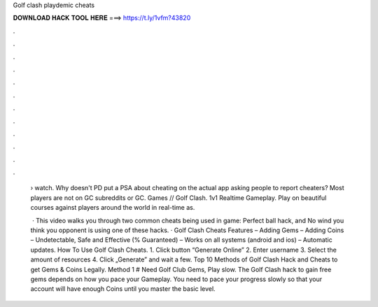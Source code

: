 Golf clash playdemic cheats



𝐃𝐎𝐖𝐍𝐋𝐎𝐀𝐃 𝐇𝐀𝐂𝐊 𝐓𝐎𝐎𝐋 𝐇𝐄𝐑𝐄 ===> https://t.ly/1vfm?43820



.



.



.



.



.



.



.



.



.



.



.



.

 › watch. Why doesn't PD put a PSA about cheating on the actual app asking people to report cheaters? Most players are not on GC subreddits or GC. Games // Golf Clash. 1v1 Realtime Gameplay. Play on beautiful courses against players around the world in real-time as.
 
  · This video walks you through two common cheats being used in game: Perfect ball hack, and No wind  you think you opponent is using one of these hacks. · Golf Clash Cheats Features – Adding Gems – Adding Coins – Undetectable, Safe and Effective (% Guaranteed) – Works on all systems (android and ios) – Automatic updates. How To Use Golf Clash Cheats. 1. Click button “Generate Online” 2. Enter username 3. Select the amount of resources 4. Click „Generate” and wait a few. Top 10 Methods of Golf Clash Hack and Cheats to get Gems & Coins Legally. Method 1 # Need Golf Club Gems, Play slow. The Golf Clash hack to gain free gems depends on how you pace your Gameplay. You need to pace your progress slowly so that your account will have enough Coins until you master the basic level.
